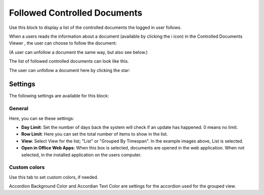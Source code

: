 Followed Controlled Documents
===============================

Use this block to display a list of the controlled documents the logged in user follows.

When a users reads the information about a document (available by clicking the i icon) in the Controlled Documents Viewer , the user can choose to follow the document:

.. image:: follow-controlled-document-arrow.png

(A user can unfollow a document the same way, but also see below.)

The list of followed controlled documents can look like this.

.. image:: followed-controlled-documents-example.png

The user can unfollow a document here by clicking the star:

.. image:: followed-controlled-documents-unfollow.png

Settings
**********
The following settings are available for this block:

General
---------

Here, you can se these settings:

.. image:: followed-controlled-documents-settings-general.png

+ **Day Limit**: Set the number of days back the system will check if an update has happened. 0 means no limit.
+ **Row Limit**: Here you can set the total number of items to show in the list.
+ **View**: Select View for the list; "List" or "Grouped By Timespan". In the example images above, List is selected. 
+ **Open in Office Web Apps**: When this box is selected, documents are opened in the web application. When not selected, in the installed application on the users computer.

Custom colors
--------------
Use this tab to set custom colors, if needed.

.. image:: followed-controlled-documents-settings-colors.png

Accordion Background Color and Accordian Text Color are settings for the accordion used for the grouped view.



